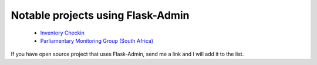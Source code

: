 Notable projects using Flask-Admin
----------------------------------

 * `Inventory Checkin <https://github.com/cbess/inventory-checkin>`_
 * `Parliamentary Monitoring Group (South Africa) <https://pmg.org.za/>`_

If you have open source project that uses Flask-Admin, send me a link and I will add it to the list.
